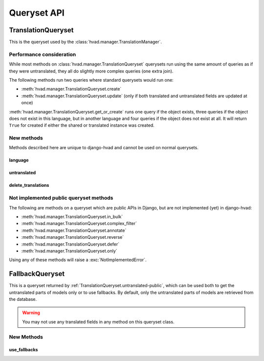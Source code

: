 ############
Queryset API
############

.. _TranslationQueryset-public:

*******************
TranslationQueryset
*******************

This is the queryset used by the :class:`hvad.manager.TranslationManager`.

Performance consideration
=========================

While most methods on :class:`hvad.manager.TranslationQueryset` querysets run
using the same amount of queries as if they were untranslated, they all do
slightly more complex queries (one extra join).

The following methods run two queries where standard querysets would run one:

* :meth:`hvad.manager.TranslationQueryset.create`
* :meth:`hvad.manager.TranslationQueryset.update` (only if both translated and 
  untranslated fields are updated at once)
  
:meth:`hvad.manager.TranslationQueryset.get_or_create` runs one query if the
object exists, three queries if the object does not exist in this language, but
in another language and four queries if the object does not exist at all. It
will return ``True`` for created if either the shared or translated instance
was created.


New methods
===========

Methods described here are unique to django-hvad and cannot be used on normal
querysets.


language
--------

.. method:: language(language_code=None)
    
    Sets the language for the queryset to either the language code defined or
    the currently active language. This method should be used for all queries
    for which you want to have access to all fields on your model.


.. _TranslationQueryset.untranslated-public:

untranslated
------------

.. method:: untranslated

    Returns a :class:`hvad.manager.FallbackQueryset` instance which by default
    does not fetch any translations. This is useful if you want a list of
    :term:`Shared Model` instances, regardless of whether they're translated in
    any language.

    .. note:: No translated fields can be used in any method of the queryset
              returned my this method. See :ref:`FallbackQueryset-public`

    .. note:: This method is only available on the manager directly, not on a
              queryset.


delete_translations
-------------------

.. method:: delete_translations

    Deletes all :term:`Translations Model` instances in a queryset, without
    deleting the :term:`Shared Model` instances.


Not implemented public queryset methods
=======================================

The following are methods on a queryset which are public APIs in Django, but are
not implemented (yet) in django-hvad:

* :meth:`hvad.manager.TranslationQueryset.in_bulk`
* :meth:`hvad.manager.TranslationQueryset.complex_filter`
* :meth:`hvad.manager.TranslationQueryset.annotate`
* :meth:`hvad.manager.TranslationQueryset.reverse`
* :meth:`hvad.manager.TranslationQueryset.defer`
* :meth:`hvad.manager.TranslationQueryset.only`

Using any of these methods will raise a :exc:`NotImplementedError`.


.. _FallbackQueryset-public:

****************
FallbackQueryset
****************

This is a queryset returned by :ref:`TranslationQueryset.untranslated-public`,
which can be used both to get the untranslated parts of models only or to use
fallbacks. By default, only the untranslated parts of models are retrieved from
the database.

.. warning:: You may not use any translated fields in any method on this
             queryset class.

New Methods
===========


use_fallbacks
-------------

.. method:: use_fallbacks(*fallbacks)

    Returns a queryset which will use fallbacks to get the translated part of
    the instances returned by this queryset. If ``fallbacks`` is given as a
    tuple of language codes, it will try to get the translations in the order
    specified. Otherwise the order of your LANGUAGES setting will be used.
    
    .. warning:: Using fallbacks will cause **a lot** of queries! In the worst
                 case 1 + (n * x) with n being the amount of rows being fetched
                 and x the amount of languages given as fallbacks. Only ever use
                 this method when absolutely necessary and on a queryset with as
                 few results as possibel.
